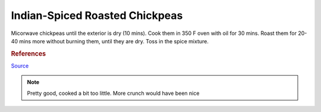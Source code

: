 .. index::
   single: snack; chickpeas

Indian-Spiced Roasted Chickpeas
===============================

.. ingredients::

   - a bunch of cooked chickpeas (2 cans)
   - 3 tablespoons extra-virgin olive oil
   - 2 teaspoons paprika
   - 1 teaspoon ground coriander
   - 1/2 teaspoon ground turmeric
   - 1/2 teaspoon ground allspice
   - 1/2 teaspoon ground cumin
   - 1/2 teaspoon sugar
   - 3/8 teaspoon kosher salt
   - 1/8 teaspoon cayenne pepper

Micorwave chickpeas until the exterior is dry (10 mins). Cook them in 350 F oven with oil for 30 mins.
Roast them for 20-40 mins more without burning them, until they are dry. Toss in the spice mixture.

.. rubric:: References

`Source <https://www.cooksillustrated.com/recipes/11331-indian-spiced-roasted-chickpeas?sqn=285jVFIW0ehzI8e5enCPVDJ67a/GSKdezJUyMGztuTQ%3D%0A&extcode=NSCIK15YT&utm_source=youtube&utm_medium=photo&utm_content=chickpeas&utm_campaign=youtube>`_

.. note::
   Pretty good, cooked a bit too little. More crunch would have been nice
